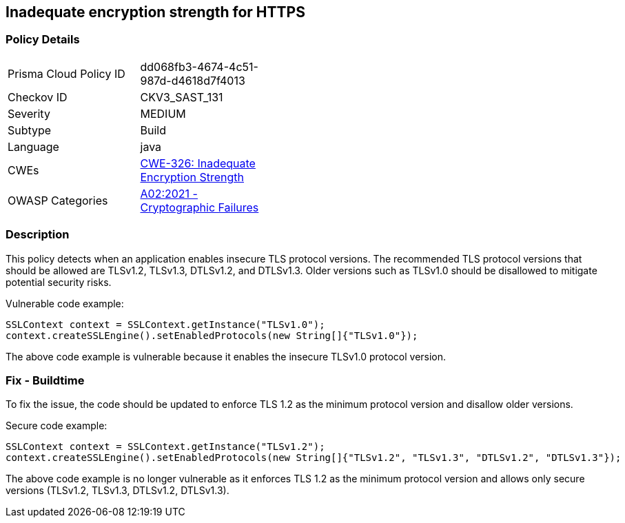 
== Inadequate encryption strength for HTTPS

=== Policy Details

[width=45%]
[cols="1,1"]
|=== 
|Prisma Cloud Policy ID 
| dd068fb3-4674-4c51-987d-d4618d7f4013

|Checkov ID 
|CKV3_SAST_131

|Severity
|MEDIUM

|Subtype
|Build

|Language
|java

|CWEs
|https://cwe.mitre.org/data/definitions/326.html[CWE-326: Inadequate Encryption Strength]

|OWASP Categories
|https://owasp.org/Top10/A02_2021-Cryptographic_Failures/[A02:2021 - Cryptographic Failures]

|=== 

=== Description

This policy detects when an application enables insecure TLS protocol versions. The recommended TLS protocol versions that should be allowed are TLSv1.2, TLSv1.3, DTLSv1.2, and DTLSv1.3. Older versions such as TLSv1.0 should be disallowed to mitigate potential security risks.

Vulnerable code example:

[source,java]
----
SSLContext context = SSLContext.getInstance("TLSv1.0");
context.createSSLEngine().setEnabledProtocols(new String[]{"TLSv1.0"});
----

The above code example is vulnerable because it enables the insecure TLSv1.0 protocol version.

=== Fix - Buildtime

To fix the issue, the code should be updated to enforce TLS 1.2 as the minimum protocol version and disallow older versions. 

Secure code example:

[source,java]
----
SSLContext context = SSLContext.getInstance("TLSv1.2");
context.createSSLEngine().setEnabledProtocols(new String[]{"TLSv1.2", "TLSv1.3", "DTLSv1.2", "DTLSv1.3"});
----

The above code example is no longer vulnerable as it enforces TLS 1.2 as the minimum protocol version and allows only secure versions (TLSv1.2, TLSv1.3, DTLSv1.2, DTLSv1.3).
    